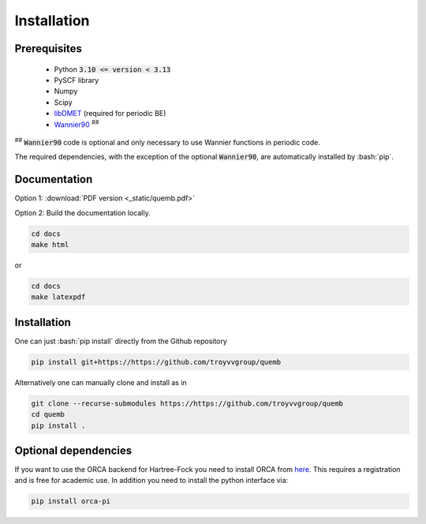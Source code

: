 Installation
************

Prerequisites
-------------

 * Python :code:`3.10 <= version < 3.13`
 * PySCF library
 * Numpy
 * Scipy
 * `libDMET <https://github.com/gkclab/libdmet_preview>`__ (required for periodic BE)
 * `Wannier90 <https://github.com/wannier-developers/wannier90>`_ :sup:`##`

| :sup:`##` :code:`Wannier90` code is optional and only necessary to use Wannier functions in periodic code.

The required dependencies, with the exception of the optional :code:`Wannier90`,
are automatically installed by :bash:`pip`.

Documentation
-------------

Option 1: :download:`PDF version <_static/quemb.pdf>`

Option 2: Build the documentation locally.

.. code-block:: bash

    cd docs
    make html

or

.. code-block:: bash

   cd docs
   make latexpdf


Installation
-------------

One can just :bash:`pip install` directly from the Github repository

.. code-block:: bash

    pip install git+https://https://github.com/troyvvgroup/quemb



Alternatively one can manually clone and install as in

.. code-block:: bash

    git clone --recurse-submodules https://https://github.com/troyvvgroup/quemb
    cd quemb
    pip install .


Optional dependencies
---------------------

If you want to use the ORCA backend for Hartree-Fock you need to install ORCA from
`here <https://www.faccts.de/customer/login?came_from=/customer>`_.
This requires a registration and is free for academic use.
In addition you need to install the python interface via:


.. code-block:: bash

    pip install orca-pi

